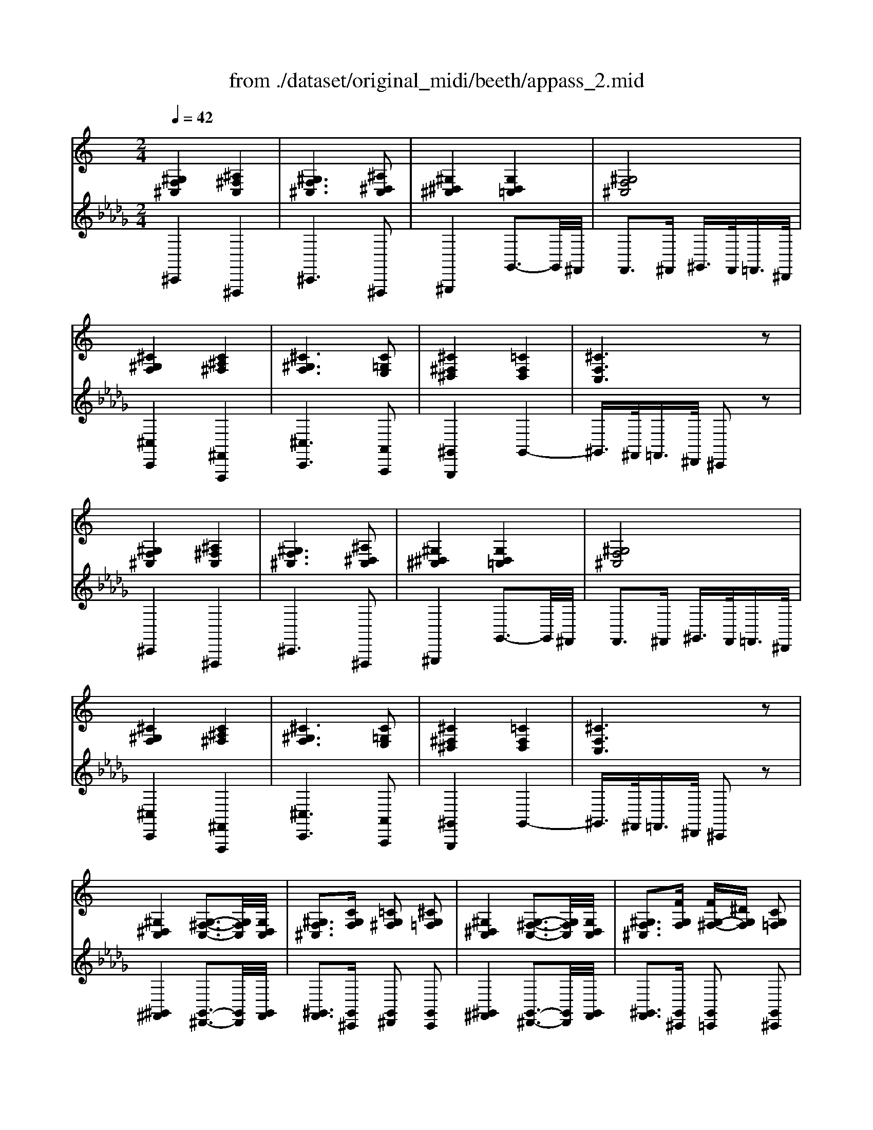 X: 1
T: from ./dataset/original_midi/beeth/appass_2.mid
M: 2/4
L: 1/16
Q:1/4=42
K:Db % 5 flats
V:1
%%clef treble
%%MIDI program 0
K:C % 0 sharps
[^G,F,^C,]4 [^A,^F,C,]4| \
[^G,F,^C,]6 [^A,^D,C,]2| \
[^G,^D,^C,]4 [G,D,=C,]4| \
[^G,F,^C,]8|
[^C^G,F,]4 [C^A,^F,]4| \
[^C^G,F,]6 [C=G,E,]2| \
[^C^F,^D,]4 [=CF,D,]4| \
[^CF,C,]6 z2|
[^G,F,^C,]4 [^A,^F,C,]4| \
[^G,F,^C,]6 [^A,^D,C,]2| \
[^G,^D,^C,]4 [G,D,=C,]4| \
[^G,F,^C,]8|
[^C^G,F,]4 [C^A,^F,]4| \
[^C^G,F,]6 [C=G,E,]2| \
[^C^F,^D,]4 [=CF,D,]4| \
[^CF,C,]6 z2|
[^G,^D,C,]4 [G,-^F,-C,-]3[G,F,C,]/2[G,D,C,]/2| \
[^G,F,^C,]3[CG,F,] [=CG,^F,]2 [^CG,=F,]2| \
[^G,^D,C,]4 [G,-^F,-C,-]3[G,F,C,]/2[G,D,C,]/2| \
[^G,F,^C,]3[FG,F,] [FG,-^F,-][^DG,F,] [CG,=F,]2|
[^G,^D,C,]4 [G,-^F,-C,-]3[G,F,C,]/2[G,D,C,]/2| \
[^G^CG,]3[GFC] [G^D-=C-][^FDC] [=F^CG,]2| \
[^D^A,^F,]4 [^G,D,C,]4| \
[^CF,C,]6 z2|
[^G,^D,C,]4 [G,-^F,-C,-]3[G,F,C,]/2[G,D,C,]/2| \
[^G,F,^C,]3[CG,F,] [=CG,^F,]2 [^CG,=F,]2| \
[^G,^D,C,]4 [G,-^F,-C,-]3[G,F,C,]/2[G,D,C,]/2| \
[^G,F,^C,]3[FG,F,] [FG,-^F,-][^DG,F,] [CG,=F,]2|
[^G,^D,C,]4 [G,-^F,-C,-]3[G,F,C,]/2[G,D,C,]/2| \
[^G^CG,]3[GFC] [G^D-=C-][^FDC] [=F^CG,]2| \
[^D^A,^F,]4 [^G,D,C,]4| \
[^CF,C,]6 z2|
[^G,F,^C,]2 z2 [^A,^F,C,]2 z2| \
[^G,F,^C,]2 z2 [^A,^D,C,]2 z2| \
[^G,^D,^C,]2 z2 [G,D,=C,]2 z2| \
^F,z =F,z ^D,z ^C,z|
[^C^G,F,]2 z2 [C^A,^F,]2 z2| \
[^C^G,F,]2 z2 [C=G,E,]2 z2| \
[^C^F,^D,]2 z2 [=CF,D,]2 z2| \
[^CF,C,]z ^G,z F,z ^D,z|
[^G,F,^C,]2 z2 [^A,^F,C,]2 z2| \
[^G,F,^C,]2 z2 [^A,^D,C,]2 z2| \
[^G,^D,^C,]2 z2 [G,D,=C,]2 z2| \
^F,z =F,z ^D,z ^C,z|
[^C^G,F,]2 z2 [C^A,^F,]2 z2| \
[^C^G,F,]2 z2 [C=G,E,]2 z2| \
[^C^F,^D,]2 z2 [=CF,D,]2 z2| \
[^CF,C,]z ^G,z F,z C,z|
[^G,^D,C,]2 z2 [G,D,C,]2 z2| \
[^G,F,^C,]2 F,z ^F,z G,z| \
[^G,^D,C,]2 z2 [CG,D,]2 z2| \
[^C^G,F,]2 G,z =Cz ^Cz|
[^G,^D,C,]2 z2 [DC^F,]2 z2| \
[F^CF,]2 [FF,]z [^FF,]z [^GG,]z| \
[^AA,]2 z2 [^G,^D,C,]2 z2| \
^F,z =F,z ^D,z ^C,z|
[^G,^D,C,]2 z2 [G,D,C,]2 z2| \
[^G,F,^C,]2 F,z ^F,z G,z| \
[^G,^D,C,]2 z2 [CG,D,]2 z2| \
[^C^G,F,]2 G,z =Cz ^Cz|
[^G,^D,C,]2 z2 [DC^F,]2 z2| \
[F^CF,]2 [FF,]z [^FF,]z [^GG,]z| \
[^AA,]2 z2 [^G,^D,C,]2 z2| \
F,z ^D,z ^C,z3|
^GF ^CG C^A ^FC| \
^GF ^CG CG [^DC]^A| \
^G^D ^CG =CG DC| \
^GF ^CG Fc GF|
^c^G Fc ^Fc ^AF| \
^c^G Fc Fc [=GE]c| \
^D^c ^FD =cF Dc| \
^c^G Fc GF CG|
^GF ^CG C^A ^FC| \
^GF ^CG CG [^DC]^A| \
^G^D ^CG =CG DC| \
^GF ^CG Fc GF|
^c^G Fc ^Fc ^AF| \
^c^G Fc Fc [=GE]c| \
^D^c ^FD =cF Dc| \
^c^G Fc GF CG|
^G^D CG CG ^FC| \
^CF ^Gc =c^F ^c=F| \
^G^D CG CG ^FC| \
^CF ^Gf ^d^F c=F|
^G^D CG CG ^FC| \
z^g Gg ^fG =fG| \
^d^A ^Fd ^GF DG| \
F^c ^GF Cz3|
^G^D CG CG ^FC| \
^CF ^Gc =c^F ^c=F| \
^G^D CG CG ^FC| \
^CF ^Gf ^d^F c=F|
^G^D CG CG ^FC| \
z^g Gg ^fG =fG| \
^d^A ^Fd ^GF DG| \
F^c ^GF Cz3|
z2 ^g4 ^a2-| \
^a2 ^g4 [a^d^c]2| \
[^g^d^c]2 [gdc]2 [gd=c]2 [gdc]2| \
[^gf^c]2 z6|
z2 [^c'^g]4 [c'-^a-]2| \
[^c'^a]2 [c'^g]4 [c'=gc]2| \
[^c'^fc]2 [c'fc]2 [=c'fc]2 [c'fc]2| \
^c'/2^d'/2f'/2=c'/2 ^c'/2^g/2^a/2^f/2 =f/2g/2^f/2d/2 c/2=f/2d/2=c/2|
^c/2^d/2c/2=c/2 ^c/2^g/2=g/2^g/2 c/2d/2c/2=c/2 ^c/2^a/2=a/2^a/2| \
^c/2^d/2c/2=c/2 ^c/2^g/2=g/2^g/2 c/2g/2=g/2^g/2 c/2^a/2=a/2^a/2| \
^c/2^g/2=g/2^g/2 c/2g/2=g/2^g/2 =c/2g/2=g/2^g/2 c/2g/2=g/2^g/2| \
^g/2^f/2=f/2^d/2 ^c/2d/2f/2^f/2 g/2f/2=f/2^f/2 g/2^a/2=c'/2^c'/2|
f/2^f/2=f/2e/2 f/2^c'/2=c'/2^c'/2 ^f/2^g/2f/2=f/2 ^f/2c'/2=c'/2^c'/2| \
f/2^f/2=f/2e/2 f/2^c'/2=c'/2^c'/2 f/2c'/2=c'/2^c'/2 [ge]/2c'/2=c'/2^c'/2| \
[^f^d]/2^c'/2=c'/2^c'/2 [fd]/2c'/2=c'/2^c'/2 [fd]/2=c'/2b/2c'/2 [fd]/2c'/2b/2c'/2| \
[^c'fc]2 z6|
z2 ^g4 g2| \
^g2 g2 g2 g2| \
z2 ^g4 g2| \
^g2 g2 g2 g2|
z2 c'2 b2 c'2| \
^c'2 f'2 ^d'2 c'2| \
^f'4 [^gf^d]4| \
[^gf]/2^a/2g/2^f/2 =f/2^f/2g/2a/2 c'/2^c'/2g/2f/2 =f/2g/2f/2c/2|
c/2^g/2^a/2g/2 c'/2g/2a/2g/2 ^d'/2g/2a/2g/2 c'/2g/2a/2g/2| \
^c'/2^g/2^a/2g/2 c'/2g/2a/2g/2 ^f/2g/2a/2g/2 =f/2g/2a/2g/2| \
c/2^g/2^a/2g/2 c'/2g/2a/2g/2 ^d'/2g/2a/2g/2 a/2g/2a/2g/2| \
^a/2^g/2a/2g/2 ^c'/2g/2a/2g/2 ^d'/2g/2a/2g/2 f'/2g/2a/2g/2|
^d'/2c'/2^c'/2=c'/2 d'/2c'/2^c'/2=c'/2 ^g'/2c'/2^c'/2=c'/2 g'/2c'/2^c'/2=c'/2| \
^g'/2c'/2^c'/2=c'/2 g'/2^c'/2^d'/2c'/2 g'/2d'/2f'/2d'/2 g'/2f'/2^f'/2=f'/2| \
^a'/2^f'/2a'/2^g'/2 f'/2=f'/2^d'/2^c'/2 =c'/2a/2g/2^f/2 =f/2d/2^c/2=c/2| \
^c/2^A/2^G/2^F/2 =F/2^D/2C/2=C/2 z4|
[^G,F,^C,]4 [^A,^F,C,]4| \
[^G,F,^C,]6 [^A^DC]2| \
[^G^D^C]4 [GD=C]4| \
[^GF^C]2 z6|
[^C^G,F,]4 [C^A,^F,]4| \
[^C^G,F,]6 [c=GE]2| \
[^c^F^D]4 [=cFD]4| \
[^cFC]2 z6|
[^G,^D,C,]4 [G,-^F,-C,-]3[G,F,C,]/2[G,D,C,]/2| \
[^G,F,^C,]3[cGF] [=cG^F]2 [^cG=F]2| \
[^G,^D,C,]4 [G,-^F,-C,-]3[G,F,C,]/2[G,D,C,]/2| \
[^G,F,^C,]3[fGF] [fG-^F-][^dGF] [cG=F]2|
[^G,^D,C,]4 [G,-^F,-C,-]3[G,F,C,]/2[G,D,C,]/2| \
[^g^cG]3[gfc] [g^d-=c-][^fdc] [=f^c]2| \
[^d^A^F]4 [^GD]4| \
z2 z/2^C/2-[E-C-]/2[G-E-C-]/2 [cGEC]4|
z2 [^c'gec]6|
V:2
%%clef treble
%%MIDI program 0
^C,,4 ^F,,,4| \
^C,,6 ^F,,,2| \
^G,,,4 G,,3-G,,/2^F,,/2| \
F,,3^F,, ^G,,3/2F,,<=F,,^D,,/2|
[^C,C,,]4 [^F,,F,,,]4| \
[^C,C,,]6 [A,,A,,,]2| \
[^G,,G,,,]4 G,,4-| \
^G,,3/2^F,,<=F,,^D,,/2 ^C,,2 z2|
^C,,4 ^F,,,4| \
^C,,6 ^F,,,2| \
^G,,,4 G,,3-G,,/2^F,,/2| \
F,,3^F,, ^G,,3/2F,,<=F,,^D,,/2|
[^C,C,,]4 [^F,,F,,,]4| \
[^C,C,,]6 [A,,A,,,]2| \
[^G,,G,,,]4 G,,4-| \
^G,,3/2^F,,<=F,,^D,,/2 ^C,,2 z2|
[^G,,^F,,]4 [G,,-^D,,-]3[G,,D,,]/2[G,,F,,]/2| \
[^G,,F,,]3[G,,^C,,] [G,,^D,,]2 [G,,C,,]2| \
[^G,,^F,,]4 [G,,-^D,,-]3[G,,D,,]/2[G,,F,,]/2| \
[^G,,F,,]3[G,,^C,,] [G,,=C,,]2 [G,,^C,,]2|
[^G,,^F,,]4 [G,,-^D,,-]3[G,,D,,]/2[G,,F,,]/2| \
[F,F,,]3[^C,C,,] [^D,D,,]2 [F,F,,]2| \
^F,,4 ^G,,4-| \
^G,,3/2^F,,<=F,,^D,,/2 ^C,,2 z2|
[^G,,^F,,]4 [G,,-^D,,-]3[G,,D,,]/2[G,,F,,]/2| \
[^G,,F,,]3[G,,^C,,] [G,,^D,,]2 [G,,C,,]2| \
[^G,,^F,,]4 [G,,-^D,,-]3[G,,D,,]/2[G,,F,,]/2| \
[^G,,F,,]3[G,,^C,,] [G,,=C,,]2 [G,,^C,,]2|
[^G,,^F,,]4 [G,,-^D,,-]3[G,,D,,]/2[G,,F,,]/2| \
[F,F,,]3[^C,C,,] [^D,D,,]2 [F,F,,]2| \
^F,,4 ^G,,4-| \
^G,,3/2^F,,<=F,,^D,,/2 ^C,,2 z2|
z2 ^C,,4 ^F,,,2-| \
^F,,,2 ^G,,,4 =G,,,2-| \
G,,,2 ^G,,,4 ^F,,2-| \
^F,,=F,,2^D,,2^C,,2=C,,-|
C,,2 ^C,,4 ^F,,2-| \
^F,,2 ^G,,4 A,,2-| \
A,,2 ^G,,4 G,,,2-| \
^G,,,^C,,2G,,2F,,2^D,,-|
^D,,2 ^C,,4 ^F,,,2-| \
^F,,,2 ^G,,,4 =G,,,2-| \
G,,,2 ^G,,,4 ^F,,2-| \
^F,,=F,,2^D,,2^C,,2=C,,-|
C,,2 ^C,,4 ^F,,2-| \
^F,,2 ^G,,4 A,,2-| \
A,,2 ^G,,4 G,,,2-| \
^G,,,^C,,2G,,2F,,2C,,|
z2 ^F,,4 F2-| \
^F=F z^C, z^D, zF,| \
z2 ^F,,4 [^G-F-]2| \
[^G^F]=F z[F,^C,] z[^F,^D,] z[G,=F,]|
z2 [^F,,F,,,]4 [^d-c-]2| \
[^dc][f^c] z[C,C,,] z[D,D,,] z[F,-F,,-]| \
[F,F,,]2 ^F,,4 ^G,,2-| \
^G,,^F,,2=F,,2^D,,2^C,,|
z2 ^F,,4 F2-| \
^F=F z^C, z^D, zF,| \
z2 ^F,,4 [^G-F-]2| \
[^G^F]=F z[F,^C,] z[^F,^D,] z[G,=F,]|
z2 [^F,,F,,,]4 [^d-c-]2| \
[^dc][f^c] z[C,C,,] z[D,D,,] z[F,-F,,-]| \
[F,F,,]2 ^F,,4 ^G,,2-| \
^G,,F,,2^D,,3 ^C,,2|
^C,4 ^F,,4| \
^C,6 ^F,,2| \
^G,,4 G,4-| \
^G,2 ^F,=F, ^D,2 ^C,2|
^C4 ^F,4| \
^C6 A,2| \
^G,4 G,,4-| \
^G,,2 ^C,,F,, G,,C, F,^D,|
^C,4 ^F,,4| \
^C,6 ^F,,2| \
^G,,4 G,4-| \
^G,2 ^F,=F, ^D,2 ^C,2|
^C4 ^F,4| \
^C6 A,2| \
^G,4 G,,4-| \
^G,,2 ^C,F, F,C, F,G,|
[^G,-^F,]4 [G,^D,]4| \
[^G,F,]2 [G,^D,][G,F,] [G,D,]2 [G,^C,]2| \
[^G,-^F,]4 [G,^D,]4| \
[^G,F,]2 [G,^D,][G,^C,] [G,=C,]2 [G,^C,]2|
[^G,-^F,]4 [G,^D,]4| \
[^C^G,F,]2 [C^F,^D,][C=F,C,] [=C^F,D,]2 [^CG,=F,]2| \
[^D^A,^F,]4 [C^G,]4| \
[^C^G,]2 C,^D, F,[G,C,] [G,D,][G,F,]|
[^G,-^F,]4 [G,^D,]4| \
[^G,F,]2 [G,^D,][G,F,] [G,D,]2 [G,^C,]2| \
[^G,-^F,]4 [G,^D,]4| \
[^G,F,]2 [G,^D,][G,^C,] [G,=C,]2 [G,^C,]2|
[^G,-^F,]4 [G,^D,]4| \
[^C^G,F,]2 [C^F,^D,][C=F,C,] [=C^F,D,]2 [^CG,=F,]2| \
[^D^A,^F,]4 [C^G,]4| \
[^C^G,]2 C,2 z/2G/2F/2G/2 E/2G/2F/2G/2|
^C/2^G/2F/2G/2 c/2G/2F/2G/2 C/2^A/2^F/2A/2 c/2A/2F/2A/2| \
^C/2^G/2F/2G/2 c/2G/2F/2G/2 C/2G/2F/2G/2 ^F,/2F/2^D/2F/2| \
^G,/2^F/2^D/2F/2 G,/2F/2D/2F/2 G,/2F/2D/2F/2 G,/2F/2D/2F/2| \
^C/2^D/2F/2^F/2 ^G/2^A/2G/2F/2 =F/2^F/2G/2A/2 =c/2^c/2G/2F/2|
F/2^c/2^G/2c/2 f/2c/2G/2c/2 ^F/2c/2^A/2c/2 f/2c/2A/2c/2| \
F/2^c/2^G/2c/2 f/2c/2G/2c/2 F/2c/2G/2c/2 E/2^A/2=G/2A/2| \
^D/2A/2^F/2A/2 D/2A/2F/2A/2 D/2^G/2F/2G/2 D/2G/2F/2G/2| \
[^GF^C]2 z6|
z2 [^GF^C]4 [^A-^F-C-]2| \
[^A^F^C]2 [^G=FC]4 [^F^DCF,]2| \
[^F^D^C^G,]2 [FDCG,]2 [FD=CG,]2 [FDCG,]2| \
[F^C]2 z6|
z2 [^c^G]4 [c-^A-]2| \
[^c^A]2 [c^G]4 =A2| \
^G2 G2 G,2 G,2| \
^G,/2^A,/2C/2^C/2 =C/2^C/2^D/2F/2 D/2F/2^F/2G/2 A/2=c/2^c/2G/2|
^F/2^d/2c/2d/2 B/2d/2c/2d/2 f/2d/2c/2d/2 F/2d/2c/2d/2| \
F/2^c/2^G/2c/2 F/2c/2G/2c/2 ^D/2=c/2^F/2c/2 ^C/2c/2=F/2c/2| \
^F/2^d/2c/2d/2 B/2d/2c/2d/2 f/2d/2c/2d/2 F/2d/2c/2d/2| \
F/2f/2^c/2f/2 ^G/2f/2c/2f/2 ^F/2^d/2=c/2d/2 =F/2^c/2G/2c/2|
c/2^f/2^d/2f/2 ^g/2f/2d/2f/2 g/2f/2d/2f/2 g/2f/2d/2f/2| \
f/2^g/2f/2g/2 ^c'/2g/2c'/2g/2 =c'/2^f/2c'/2f/2 =f/2g/2f/2g/2| \
^a/2^f/2a/2^g/2 f/2=f/2^d/2^c/2 =c/2A/2G/2^F/2 =F/2D/2^C/2=C/2| \
^C2 z6|
z2 ^F,4 [^d-^G-F-]2| \
[^d^G^F]2 [^cG=F]z [=cGD]z [^cGC]z| \
z2 ^F,4 [f-^d-c-]2| \
[^f^dc]2 [=f^c^G]z [d=c^F]z [^cG=F]z|
z2 [^dc^F]4 [^g-f-d-]2| \
[^g^f^d]2 [g=f^c]z [^fd=cF]z [=f^cGF]z| \
z2 [^c^A^F^D]z3 [FD=C^G,]z| \
z4 ^A,/2^G,/2^F,/2=F,/2 ^D,/2^C,/2G,,/2F,,/2|
^C,,4 ^F,,,4| \
^C,,6 ^F,2| \
^G,4- G,^F, =F,^D,| \
^C,^A,, ^G,,^F,, =F,,G,, ^F,,^D,,|
[^C,C,,]4 [^F,,F,,,]4| \
[^C,C,,]6 A,2| \
^G,4- G,^F, ^D,C,| \
^G,,F,, ^D,,^C,, =C,,^C,, F,,C,,|
[^G,,^F,,]4 [G,,-^D,,-]3[G,,D,,]/2[G,,F,,]/2| \
[^G,,F,,]3^C ^D2 C2| \
[^G,,^F,,]4 [G,,-^D,,-]3[G,,D,,]/2[G,,F,,]/2| \
[^G,,F,,]3^C =C2 ^C2|
[^G,,^F,,]4 [G,,-^D,,-]3[G,,D,,]/2[G,,F,,]/2| \
F3[F^C] [^F^D]2 [^G=F][FC]| \
[^A,^F,]4 [C^G,]4| \
^A,,/2-[^C,-A,,-]/2[E,-C,-A,,-]/2[G,-E,-C,-A,,-]/2 [A,G,E,C,A,,]6|
^A,/2-[^C-A,-]/2[E-C-A,-]/2[G-E-C-A,-]/2 [AGECA,]6|
